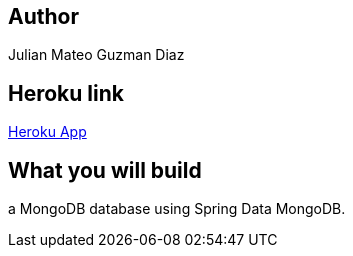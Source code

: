 
== Author
Julian Mateo Guzman Diaz

== Heroku link
https://arswlab07.herokuapp.com/[Heroku App]

== What you will build
a MongoDB database using Spring Data MongoDB.


